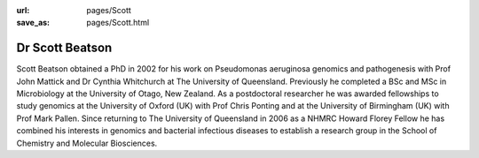 :url: pages/Scott
:save_as: pages/Scott.html

Dr Scott Beatson
================

Scott Beatson obtained a PhD in 2002 for his work on Pseudomonas aeruginosa 
genomics and pathogenesis with Prof John Mattick and Dr Cynthia Whitchurch at 
The University of Queensland. Previously he completed a BSc and MSc in 
Microbiology at the University of Otago, New Zealand. As a postdoctoral 
researcher he was awarded fellowships to study genomics at the University of 
Oxford (UK) with Prof Chris Ponting and at the University of Birmingham (UK) 
with Prof Mark Pallen. Since returning to The University of Queensland in 2006 
as a NHMRC Howard Florey Fellow he has combined his interests in genomics and 
bacterial infectious diseases to establish a research group in the School of 
Chemistry and Molecular Biosciences. 
